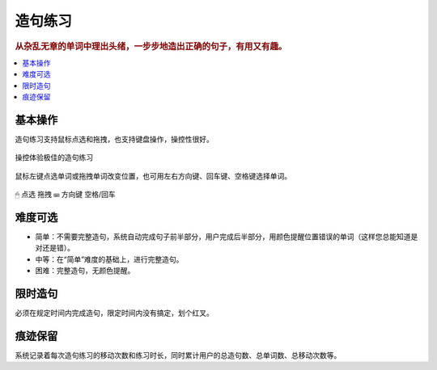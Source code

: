 ========
造句练习
========

.. rubric:: 从杂乱无章的单词中理出头绪，一步步地造出正确的句子，有用又有趣。

.. contents:: :local:

基本操作
========
造句练习支持鼠标点选和拖拽，也支持键盘操作，操控性很好。

.. figure:: /images/making-sentence-a.png
  :align: center

  操控体验极佳的造句练习

鼠标左键点选单词或拖拽单词改变位置，也可用左右方向键、回车键、空格键选择单词。

.. figure:: /images/making-sentence-b.gif
  :align: center

  🖱 点选 拖拽 ⌨ 方向键 空格/回车

难度可选
========
* 简单：不需要完整造句，系统自动完成句子前半部分，用户完成后半部分，用颜色提醒位置错误的单词（这样您总能知道是对还是错）。
* 中等：在“简单”难度的基础上，进行完整造句。
* 困难：完整造句，无颜色提醒。

限时造句
========
必须在规定时间内完成造句，限定时间内没有搞定，划个红叉。

痕迹保留
========
系统记录着每次造句练习的移动次数和练习时长，同时累计用户的总造句数、总单词数、总移动次数等。

